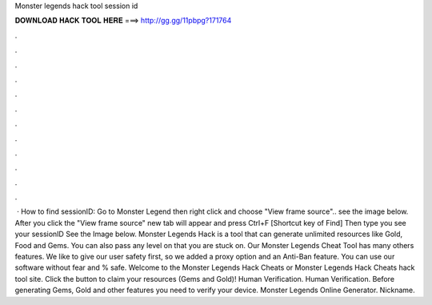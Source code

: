 Monster legends hack tool session id

𝐃𝐎𝐖𝐍𝐋𝐎𝐀𝐃 𝐇𝐀𝐂𝐊 𝐓𝐎𝐎𝐋 𝐇𝐄𝐑𝐄 ===> http://gg.gg/11pbpg?171764

.

.

.

.

.

.

.

.

.

.

.

.

 · How to find sessionID: Go to Monster Legend then right click and choose "View frame source".. see the image below. After you click the "View frame source" new tab will appear and press Ctrl+F [Shortcut key of Find] Then type  you see your sessionID See the Image below. Monster Legends Hack is a tool that can generate unlimited resources like Gold, Food and Gems. You can also pass any level on that you are stuck on. Our Monster Legends Cheat Tool has many others features. We like to give our user safety first, so we added a proxy option and an Anti-Ban feature. You can use our software without fear and % safe. Welcome to the Monster Legends Hack Cheats or Monster Legends Hack Cheats hack tool site. Click the button to claim your resources (Gems and Gold)! Human Verification. Human Verification. Before generating Gems, Gold and other features you need to verify your device. Monster Legends Online Generator. Nickname.